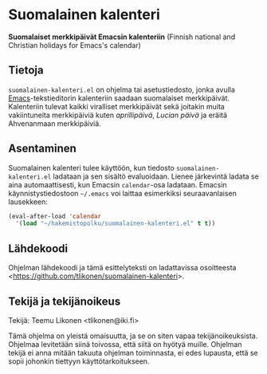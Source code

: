 * Suomalainen kalenteri

*Suomalaiset merkkipäivät Emacsin kalenteriin* (Finnish national and
Christian holidays for Emacs's calendar)

** Tietoja

=suomalainen-kalenteri.el= on ohjelma tai asetustiedosto, jonka avulla
[[http://www.gnu.org/software/emacs/][Emacs]]-tekstieditorin kalenteriin saadaan suomalaiset merkkipäivät.
Kalenteriin tulevat kaikki viralliset merkkipäivät sekä joitakin muita
vakiintuneita merkkipäiviä kuten /aprillipäivä/, /Lucian päivä/ ja
eräitä Ahvenanmaan merkkipäiviä.

** Asentaminen

Suomalainen kalenteri tulee käyttöön, kun tiedosto
=suomalainen-kalenteri.el= ladataan ja sen sisältö evaluoidaan. Lienee
järkevintä ladata se aina automaattisesti, kun Emacsin =calendar=-osa
ladataan. Emacsin käynnistystiedostoon =~/.emacs= voi laittaa
esimerkiksi seuraavanlaisen lausekkeen:

#+BEGIN_SRC emacs-lisp
  (eval-after-load 'calendar
    '(load "~/hakemistopolku/suomalainen-kalenteri.el" t t))
#+END_SRC

** Lähdekoodi

Ohjelman lähdekoodi ja tämä esittelyteksti on ladattavissa osoitteesta
<[[https://github.com/tlikonen/suomalainen-kalenteri]]>.

** Tekijä ja tekijänoikeus

Tekijä: Teemu Likonen <tlikonen@iki.fi>

Tämä ohjelma on yleistä omaisuutta, ja se on siten vapaa
tekijänoikeuksista. Ohjelmaa levitetään siinä toivossa, että siitä on
hyötyä muille. Ohjelman tekijä ei anna mitään takuuta ohjelman
toiminnasta, ei edes lupausta, että se sopii johonkin tiettyyn
käyttötarkoitukseen.
